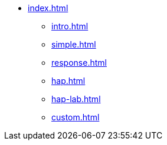 * xref:index.adoc[]
** xref:intro.adoc[]
** xref:simple.adoc[]
** xref:response.adoc[]
** xref:hap.adoc[]
** xref:hap-lab.adoc[]
** xref:custom.adoc[]